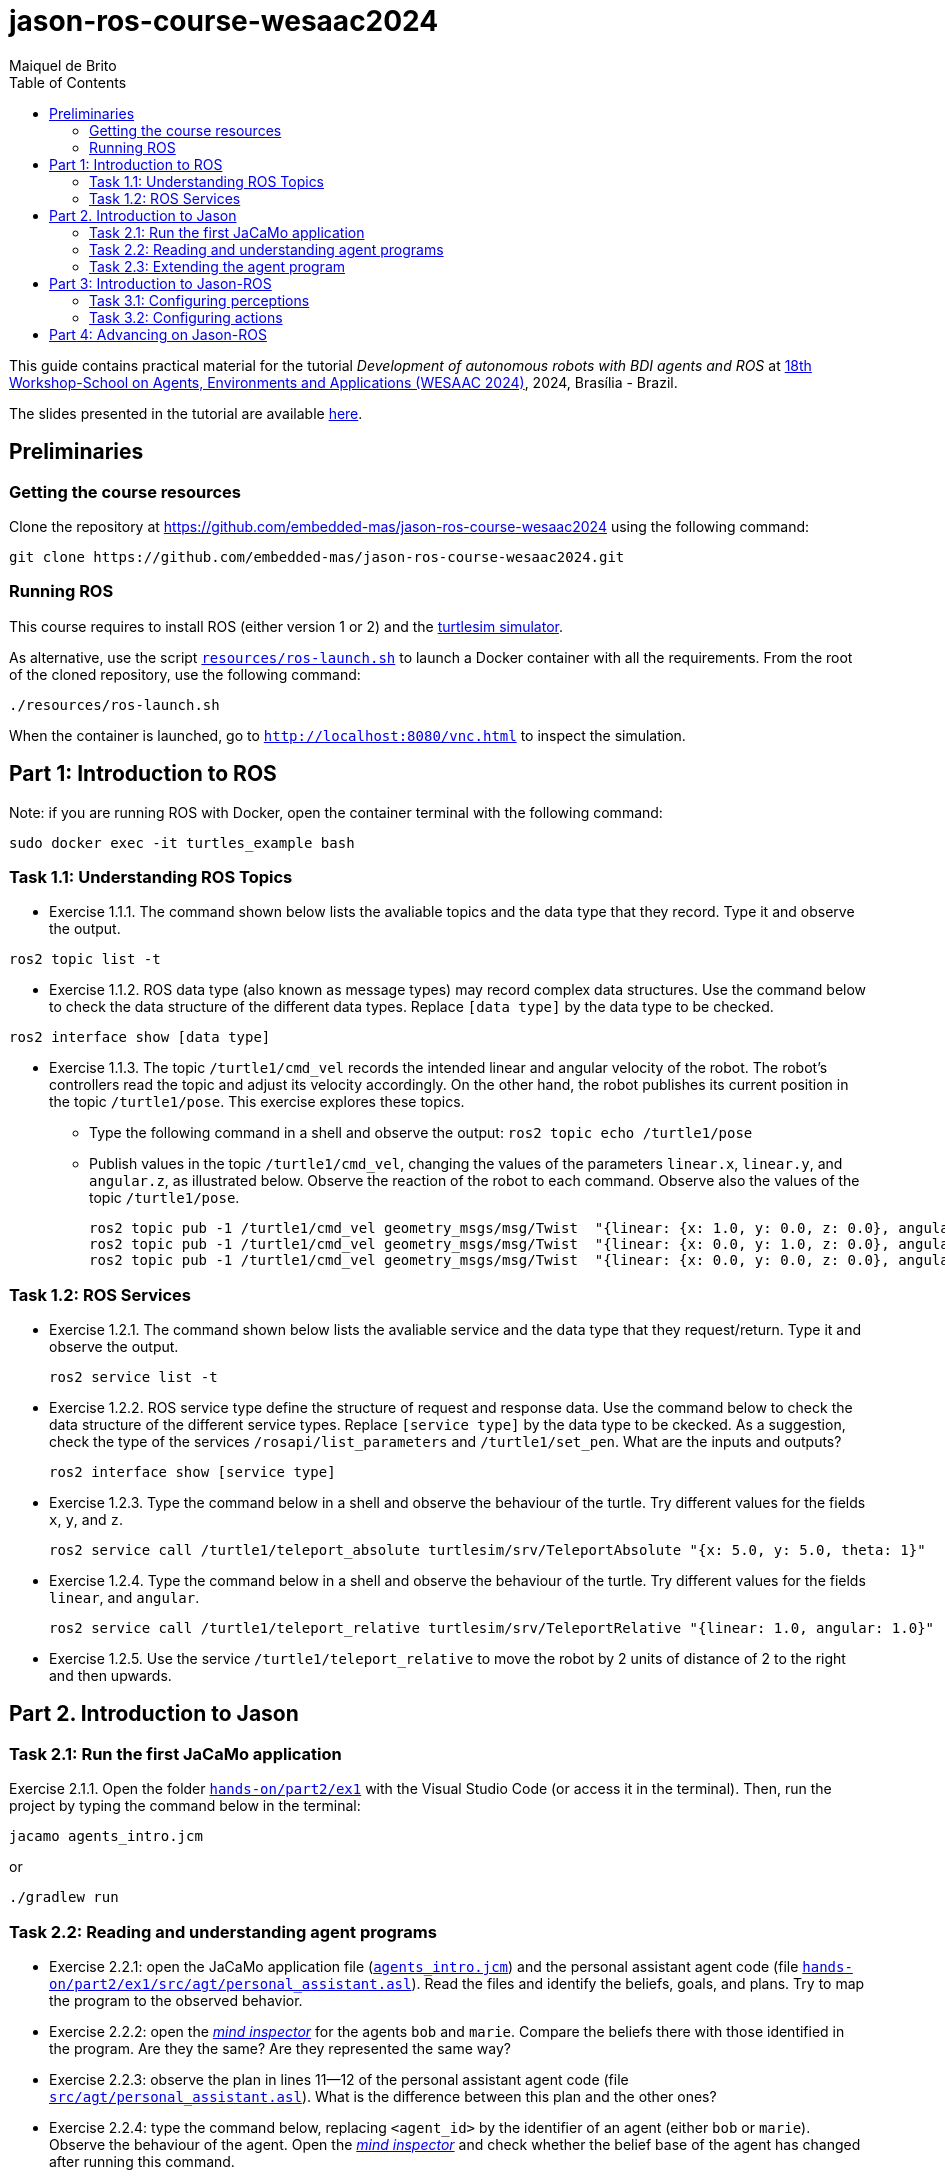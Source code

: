 # jason-ros-course-wesaac2024
:toc: right
:author: Maiquel de Brito
:date: July 2023
:source-highlighter: coderay
:coderay-linenums-mode: inline
:icons: font
:prewrap!:


This guide contains practical material for the tutorial _Development of autonomous robots with BDI agents and ROS_ at https://wesaac2024.unb.br/[18th Workshop-School on Agents, Environments and Applications (WESAAC 2024)], 2024, Brasília - Brazil.

The slides presented in the tutorial are available link:https://www.dropbox.com/scl/fi/ueq9zwtv7ogtkdyngwn11/slides.pdf?rlkey=ci3028y1dt6zeta6bhob5r5jv&e=1&dl=0[here].

== Preliminaries

=== Getting the course resources
Clone the repository at https://github.com/embedded-mas/jason-ros-course-wesaac2024 using the following command:
----
git clone https://github.com/embedded-mas/jason-ros-course-wesaac2024.git
----

=== Running ROS
This course requires to install ROS (either version 1 or 2) and the link:http://wiki.ros.org/turtlesim[turtlesim simulator]. 

As alternative, use the script link:https://github.com/embedded-mas/jason-ros-course-wesaac2024/blob/main/resources/ros-launch.sh[`resources/ros-launch.sh`] to launch a Docker container with all the requirements. From the root of the cloned repository, use the following command:
----
./resources/ros-launch.sh
----

When the container is launched, go to link:http://localhost:8080/vnc.html[`http://localhost:8080/vnc.html`] to inspect the simulation.

== Part 1: Introduction to ROS 

Note: if you are running ROS with Docker, open the container terminal with the following command: 
----
sudo docker exec -it turtles_example bash
----

=== Task 1.1: Understanding ROS Topics
* Exercise 1.1.1. The command shown below lists the avaliable topics and the data type that they record. Type it and observe the output.
----
ros2 topic list -t
----

* Exercise 1.1.2. ROS data type (also known as message types) may record complex data structures. Use the command below to check the data structure of the different data types. Replace `[data type]` by the data type to be checked.
----
ros2 interface show [data type]
----

* Exercise 1.1.3. The topic `/turtle1/cmd_vel` records the intended linear and angular velocity of the robot. The robot's controllers read the topic and adjust its velocity accordingly. On the other hand, the robot publishes its current position in the topic `/turtle1/pose`. This exercise explores these topics.

** Type the following command in a shell and observe the output: `ros2 topic echo /turtle1/pose`

** Publish values in the topic `/turtle1/cmd_vel`, changing the values of the parameters `linear.x`, `linear.y`, and `angular.z`, as illustrated below. Observe the reaction of the robot to each command. Observe also the values of the topic `/turtle1/pose`.

  ros2 topic pub -1 /turtle1/cmd_vel geometry_msgs/msg/Twist  "{linear: {x: 1.0, y: 0.0, z: 0.0}, angular: {x: 0.0, y: 0.0, z: 0.0}} "
  ros2 topic pub -1 /turtle1/cmd_vel geometry_msgs/msg/Twist  "{linear: {x: 0.0, y: 1.0, z: 0.0}, angular: {x: 0.0, y: 0.0, z: 0.0}} "
  ros2 topic pub -1 /turtle1/cmd_vel geometry_msgs/msg/Twist  "{linear: {x: 0.0, y: 0.0, z: 0.0}, angular: {x: 0.0, y: 0.0, z: 1.0}} "
  
=== Task 1.2: ROS Services
* Exercise 1.2.1. The command shown below lists the avaliable service and the data type that they request/return. Type it and observe the output.
 
 ros2 service list -t
 
* Exercise 1.2.2. ROS service type define the structure of request and response data. Use the command below to check the data structure of the different service types. Replace `[service type]` by the data type to be ckecked. As a suggestion, check the type of the services `/rosapi/list_parameters` and `/turtle1/set_pen`. What are the inputs and outputs?

 ros2 interface show [service type]

* Exercise 1.2.3. Type the command below in a shell and observe the behaviour of the turtle. Try different values for the fields `x`, `y`, and `z`.

 ros2 service call /turtle1/teleport_absolute turtlesim/srv/TeleportAbsolute "{x: 5.0, y: 5.0, theta: 1}"

* Exercise 1.2.4. Type the command below in a shell and observe the behaviour of the turtle. Try different values for the fields `linear`, and `angular`.

 ros2 service call /turtle1/teleport_relative turtlesim/srv/TeleportRelative "{linear: 1.0, angular: 1.0}"

* Exercise 1.2.5. Use the service `/turtle1/teleport_relative` to move the robot by 2 units of distance of 2 to the right and then upwards.




== Part 2. Introduction to Jason

=== Task 2.1: Run the first JaCaMo application

Exercise 2.1.1. Open the folder link:hands-on/part2/ex1[`hands-on/part2/ex1`] with the Visual Studio Code (or access it in the terminal).  Then, run the project by typing the command below in the terminal:

----
jacamo agents_intro.jcm 
----
or
----
./gradlew run
----



=== Task 2.2: Reading and understanding agent programs

* Exercise 2.2.1: open the JaCaMo application file (link:hands-on/part2/ex1/agents_intro.jcm[`agents_intro.jcm`]) and the personal assistant agent code (file link:hands-on/part2/ex1/src/agt/personal_assistant.asl[`hands-on/part2/ex1/src/agt/personal_assistant.asl`]). Read the files and identify the beliefs, goals, and plans. Try to map the program to the observed behavior. 

* Exercise 2.2.2: open the link:http://localhost:3272/[_mind inspector_] for the agents `bob` and `marie`. Compare the beliefs there with those identified in the program. Are they the same? Are they represented the same way? 

* Exercise 2.2.3: observe the plan in lines 11--12 of the personal assistant agent code (file link:hands-on/part2/ex1/src/agt/personal_assistant.asl[`src/agt/personal_assistant.asl`]). What is the difference between this plan and the other ones?

* Exercise 2.2.4: type the command below, replacing `<agent_id>` by the identifier of an agent (either `bob` or `marie`). Observe the behaviour of the agent. Open the link:http://localhost:3272/[_mind inspector_]  and check whether the belief base of the agent has changed after running this command.

----
curl --request POST 'http://127.0.1.1:8080/agents/<agent_id>/command' --header 'Content-Type: application/x-www-form-urlencoded' --data-urlencode 'c=-+day_of_week(sunday)'
----

=== Task 2.3: Extending the agent program
* Exercise 2.3.1: make the agent `bob` to inform the current date using the plan `inform_date`. The other agents must not give this information.

* Exercise 2.3.2: add a new personal assistant agent to the system. This agent should greet in portuguese ("Bom dia.").

* Exercise 2.3.3: set the language of bob to japanese without adding any plan. Run the system and observe the output. Handle exceptions if needed.

* Exercise 2.3.4 (communicating beliefs): change the code of bob so that, after print the greeting message, it sends a message to alice informing the current day of week. This information must have the form `day_of_week(Day)` (e.g. `day_of_week(sunday)'). Run the application and observe the output.


For the exercises 2.3.5 to 2.3.9, consider that the environment is equipped with a link:https://github.com/CArtAgO-lang/cartago/blob/master/src/main/java/cartago/tools/Clock.java[`clock artifact`]. The agents observe the clock property `nticks`, which records the current time (measured in _ticks_). They can also act upon the clock through the operations `start`(to start the clock), `stop` (to stop the clock), and `setFrequency`, to set the frequency that the frequency the clock is updated.

* Exercise 2.3.5 (getting beliefs from perception - part 1). Open the folder link:hands-on/part2/ex2[`hands-on/part2/ex2`] with the Visual Studio Code. Run the application. Go to the link:http://localhost:3272/[_mind inspector_] and observe the beliefs of agents `bob` and `marie`. Open the JaCaMo application file (link:hands-on/part2/ex2/agents_intro.jcm[`agents_intro.jcm`]) and the personal assistant agent code (file link:hands-on/part2/ex2/src/agt/personal_assistant.asl[`src/agt/personal_assistant.asl`]). Observe the new elements added to these files (compared to the previous exercise).

* Exercise 2.3.6 (getting beliefs from perception - part 2): make both the agents to print the clock value every 10.000 _ticks_.

* Exercise 2.3.7 (understandng goals):  in the agent code available at file link:hands-on/part2/ex2/src/agt/personal_assistant.asl[`hands-on/part2/ex2/src/agt/personal_assistant.asl`], what is the type of the goal `!start_clock`(declarative or procedural)?

* Exercise 2.3.8 (specifying maintenance goals): make alice to print the clock value every 10 seconds.

* Exercise 2.3.9 (specifying declarative goals): Open the folder link:hands-on/part2/ex3[`hands-on/part2/ex3`] with the Visual Studio Code. Consider that the agents may have the goal `get_time_elapsed(T)`, which is to be achieved when the clock runs by a time `T` being then stopped. Implement one or more plans to satisfy this goal and add to the agent `bob`  the goal to have the clock finished at the time 50000. Keep in mind that other agents can handle start/stop the clock. In particular, the agent `tom` may randomly start and stop it.





== Part 3: Introduction to Jason-ROS

In this tutorial, we will develop a BDI agent that moves in a square environment. This agent considers the following beliefs:

* `battery_level(L)`: the avaliable energy level in the robot's battery is `L`. When `L=0`, there is no available energy.
* `security_level(L)`: the current status environmental safety, This belief is supposed to be observed from some environmental device (e.g. an alarm).
* `position(X,Y)`: the current position of the robot in a cartesian coordinate system.

In addition, this agent has the following repertory of actions:

* `move_to(X,Y)`: the robot goes to the coordinate (X,Y).
* `move(D)`: the robot moves forward by a distance `D`.
* `rotate\(R)`: the robot rotates by an angle R (in radians) around its own axis


The cognitive portion of the agent is programmed with Jason. The body of the agent is a turtlebot running in an extended version of the link:http://wiki.ros.org/turtlesim[turtlesim simulator]. This extended simulator provides the following topics:

[cols="2,2,1", options="header"]
|===
| Topic name | Topic type | Description

| /turtleX/energy
| sts_msgs/Int32
| Records an integer value representing the battery level of the robot.

| /turtleX/alarm
| std_msgs/String
| Records a String value representing the status of an alarm that monitors the environmental safety. Possible values of this topic are `safe` and `critical`

| /turtleX/pose
| turtlesim/Pose
| Records a tuple (x, y, theta , linear_velocity, angular_velocity) where (i) `x` and `y` are the coordinates of the robot position in the cartesian coordinate system; (ii) `theta` is the angle between the robot's forward direction and the positive x-axis; (iii) `linear_velocity` is the speed at which the robot is moving in a straight line; and (iv) `angular_velocity`, is the rate of change of the robot's orientation.

| /turtleX/cmd_vel
| geometry_msgs/Twist
| Records the intended linear and angular velocity of the robot. The robot controller reads the topic and adjusts its velocity accordingly, keeping the velocity for 1 second
|===


Besides, the simulator provides the following services:
[cols="1,1,1,3"]
|===
| Service name | Service type | Parameters | Description

| /turtleX/teleport_absolute
| turtlesim/srv/TeleportAbsolute
| float32 x +
  float32 y +
  float32 theta
| Moves the robot’s to a given point (x, y ) +
  in the environment and rotates the robot if needed

| /turtleX/teleport_relative
| turtlesim/srv/TeleportRelative
| float32 linear +
  float32 angular
| Moves the robot’s along a given distance + 
  forward/backward and rotates the robot if needed.
|===




=== Task 3.1: Configuring perceptions

* Exercise 3.1.1. Open the folder link:https://github.com/embedded-mas/jason-ros-course-wesaac2024/tree/main/hands-on/part3/ex1[`hands-on/part3/ex1`] with the Visual Studio Code (or access it in the terminal). Run the JaCaMo application using `./jacamo-ros`. In parallel, check the value of the topic `/turtle1/energy` using the command `ros2 topic echo /turtle1/energy`. 
** Check the beliefs of the agent `robot1` in the mind inspector available at link:http://127.0.1.1:3272/[http://127.0.1.1:3272]. 
** Compare the beliefs of the agent with the value of the topic `/turtle1/energy`. 
** Analyze the relations between the agent's beliefs and the file configurations in the file  link:https://github.com/embedded-mas/jason-ros-course-wesaac2024/blob/main/hands-on/part3/ex1/src/agt/robot1.yaml[`src/agt/robot1.yaml`]. 
** Change the value of the topic using the command `ros2 topic pub /turtle1/energy std_msgs/msg/Int32 '{data: <VALUE>}'` (replacing `VALUE` by some positive integer value) and observe the behaviour of the agent.

* Exercise 3.1.2. In the same application from the previous exerise, the file link:https://github.com/embedded-mas/jason-ros-course-wesaac2024/blob/main/hands-on/part3/ex1/src/agt/ros_agent.asl[`src/agt/ros_agent.asl`] is the source code of an agent that simply prints its battery level. Extend this implementation to print the current environmental safety status when it changes. This status is recorded in the ROS topic `/turtle1/alarm`.

* Exercise 3.1.3. Extend the code of the agent of to print its current position (X,Y) when it changes. The agent records this information in the belief `position(X,Y)`. To test the position changing, move the robot with the following command:
```
ros2 topic pub -1 /turtle1/cmd_vel geometry_msgs/msg/Twist  "{linear: {x: 1.0, y: 1.0}} "
```

=== Task 3.2: Configuring actions

In the exercises 3.2.1 to 3.2.3, consider that the actions of the agent can be concretely carried out through topic writing and service requests. The effectors of the robot are controlled by the topic `/turtleX/cmd_vel` and by the services `turtleX/teleport_absolute` and `/turtleX/teleport_relative`.


* Exercise 3.2.1: Open the JaCaMo application at link:https://github.com/embedded-mas/jason-ros-course-wesaac2024/tree/main/hands-on/part3/ex2.1[`hands-on/part3/ex2.1`]. Make the agent to use the action `move_to` to go to the coordinates (2,2). This action must be realized through the ROS service `/turtle1/teleport_absolute`. This requires changes in the code of the agent (link:https://github.com/embedded-mas/jason-ros-course-wesaac2024/blob/main/hands-on/part3/ex2.1/src/agt/ros_agent.asl[.asl file]) and in the connection between the action `move_to` and the ROS service that actually realizes it, specified in the link:https://github.com/embedded-mas/jason-ros-course-wesaac2024/blob/main/hands-on/part3/ex2.1/src/agt/robot1.yaml[.yaml file]. The comment "TODO: Exercice 3.2.1:..." indicates the place where the changes must be implemented in both the files.

* Exercise 3.2.2: Open the JaCaMo application at link:https://github.com/embedded-mas/jason-ros-course-wesaac2024/tree/main/hands-on/part3/ex2.2[`hands-on/part3/ex2.2`]. Make the agent to use the action `move` to move along 2 distance units to the right and then 2 distance units upwards. This requires changes in the code of the agent (link:https://github.com/embedded-mas/jason-ros-course-wesaac2024/blob/main/hands-on/part3/ex2.2/src/agt/ros_agent.asl[.asl file]) and in the connection between the action `move_to` and the ROS service that actually realizes it, specified in the link:https://github.com/embedded-mas/jason-ros-course-wesaac2024/blob/main/hands-on/part3/ex2.2/src/agt/robot1.yaml[.yaml file]. The comment "TODO: Exercice 3.2.2:..." indicates the place where the changes must be implemented in both the files.

* Exercise 3.2.3: Improve the implementation of Exercise 3.2.2. Make the robot to draw  a square with side length 2.

== Part 4: Advancing on Jason-ROS


* Exercise 4.1. Open the JaCaMo application at link:https://github.com/embedded-mas/jason-ros-course-wesaac2024/tree/main/hands-on/part4/ex1[`hands-on/part4/ex1`]. This is a system where a robot has the mission to navigate the entire environment in square-shaped routes. It begins at the coordinate (1,1) and runs along a square route of side length 9. Then, it moves (i) to the coordinate (2,2) and runs along a square route of side length 7, (ii) to (3,3) and runs along a square route of side length 5, (iii) to (4,4) and runs along a square route of side length 3, and (iv) to (5,5) and runs along a square route of side length 1. 


[[imgenvsmartroom]]
.turtle scenario
====
image::resources/figs/turtle_square.png[width=50%]
====



The energy of the robot decreases as it moves. The faster it moves, the more energy it consumes. If the energy reaches zero, the robot is destroyed. Implement the agent so that it accomplishes its mission.

** The belief `velocity(V)` records the velocity `V` the robot decides to move (in any direction).
** It may be necessary to slow down to avoid exceeding the limit point before changing the direction. Consider to use the rule `control_factor(D,P,F)` to calculate a control factor `F` (s.t. `F<0`) to multiply by the default velocity. This factor is calculated as a function of the traveled distance `P` and the distance to travel `D`.
** The comment "TODO: ..." suggest the place where the changes can be implemented in the link:https://github.com/embedded-mas/jason-ros-course-wesaac2024/blob/main/hands-on/part4/ex1/src/agt/ros_agent.asl[agent source code].


